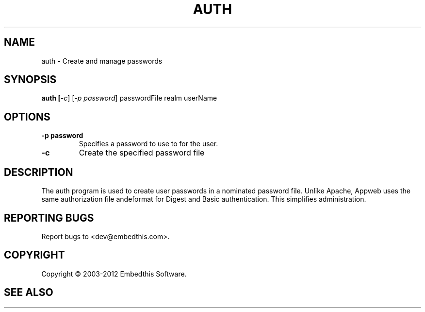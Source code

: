 .TH AUTH "1" "February 2012" "auth" "User Commands"
.SH NAME
auth \- Create and manage passwords
.SH SYNOPSIS
.B auth [\fI-c\fR]
[\fI-p password\fR] 
passwordFile realm userName
.SH OPTIONS
.TP
\fB\-p password\fR 
Specifies a password to use to for the user.
.TP
\fB\-c\fR 
Create the specified password file
.PP
.SH DESCRIPTION
The auth program is used to create user passwords in a nominated password file. Unlike Apache, 
Appweb uses the same authorization file andeformat for Digest and Basic authentication. This simplifies administration.
.SH "REPORTING BUGS"
Report bugs to <dev@embedthis.com>.
.SH COPYRIGHT
Copyright \(co 2003-2012 Embedthis Software.
.br
.SH "SEE ALSO"
